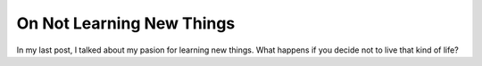 On Not Learning New Things
##########################

In my last post, I talked about my pasion for learning new things. What happens if you decide not to live that kind of life? 

..  vim:filetype=rst spell:


